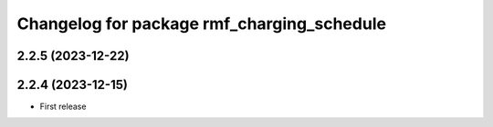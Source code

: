 ^^^^^^^^^^^^^^^^^^^^^^^^^^^^^^^^^^^^^^^^^^^
Changelog for package rmf_charging_schedule
^^^^^^^^^^^^^^^^^^^^^^^^^^^^^^^^^^^^^^^^^^^

2.2.5 (2023-12-22)
------------------

2.2.4 (2023-12-15)
------------------
* First release
